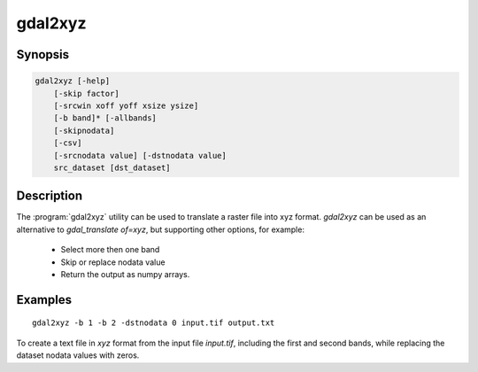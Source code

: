 .. _gdal2xyz:

================================================================================
gdal2xyz
================================================================================

.. only:: html

    Translates a raster file into `xyz` format.

.. Index:: gdal2xyz

Synopsis
--------

.. code-block::

    gdal2xyz [-help]
        [-skip factor]
        [-srcwin xoff yoff xsize ysize]
        [-b band]* [-allbands]
        [-skipnodata]
        [-csv]
        [-srcnodata value] [-dstnodata value]
        src_dataset [dst_dataset]

Description
-----------

The :program:`gdal2xyz` utility can be used to translate a raster file into xyz format.
`gdal2xyz` can be used as an alternative to `gdal_translate of=xyz`, but supporting other options,
for example:

    * Select more then one band
    * Skip or replace nodata value
    * Return the output as numpy arrays.

.. program:: gdal2xyz

.. option:: -skip

    How many rows/cols to skip in each iteration.

.. option:: -srcwin <xoff> <yoff> <xsize> <ysize>

    Selects a subwindow from the source image for copying based on pixel/line location.

.. option:: -b, -band <band>

    Select band *band* from the input spectral bands for output.
    Bands are numbered from 1 in the order spectral bands are specified.
    Multiple **-b** switches may be used.
    When no -b switch is used, the first band will be used.
    In order to use all input bands set `-allbands` or `-b 0`.

.. option:: -allbands

    Select all input bands.

.. option:: -csv

    Use comma instead of space as a delimiter.

.. option:: -skipnodata

    Exclude the output lines with nodata value (as determined by srcnodata)

.. option:: -srcnodata

    The nodata value of the dataset (for skipping or replacing)
    Default (`None`) - Use the dataset nodata value;
    `Sequence`/`Number` - Use the given nodata value (per band or per dataset).

.. option:: -dstnodata

    Replace source nodata with a given nodata. Has an effect only if not setting `-skipnodata`.
    Default(`None`) - Use `srcnodata`, no replacement;
    `Sequence`/`Number` - Replace the `srcnodata` with the given nodata value (per band or per dataset).

.. option:: -h, --help

    Show help message and exit.

.. option:: <src_dataset>

    The source dataset name. It can be either file name, URL of data source or
    subdataset name for multi-dataset files.

.. option:: <dst_dataset>

    The destination file name.


Examples
--------

::

    gdal2xyz -b 1 -b 2 -dstnodata 0 input.tif output.txt


To create a text file in `xyz` format from the input file `input.tif`, including the first and second bands,
while replacing the dataset nodata values with zeros.
